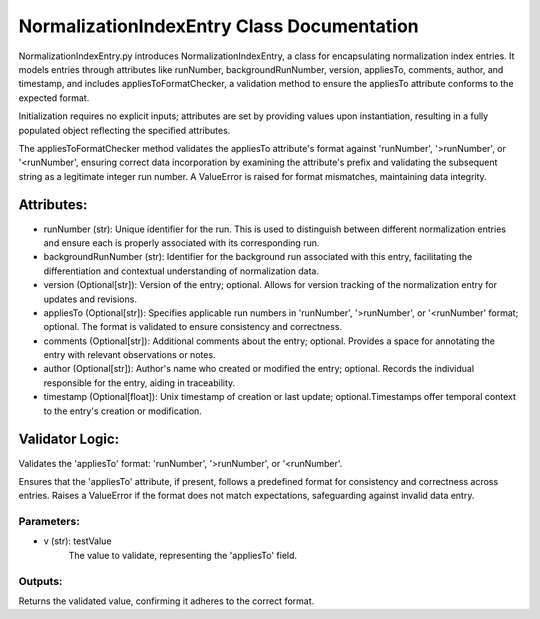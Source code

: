 NormalizationIndexEntry Class Documentation
===========================================

NormalizationIndexEntry.py introduces NormalizationIndexEntry, a class for encapsulating normalization index entries. It models entries through
attributes like runNumber, backgroundRunNumber, version, appliesTo, comments, author, and timestamp, and includes appliesToFormatChecker, a
validation method to ensure the appliesTo attribute conforms to the expected format.

Initialization requires no explicit inputs; attributes are set by providing values upon instantiation, resulting in a fully populated object
reflecting the specified attributes.

The appliesToFormatChecker method validates the appliesTo attribute's format against 'runNumber', '>runNumber', or '<runNumber', ensuring correct
data incorporation by examining the attribute's prefix and validating the subsequent string as a legitimate integer run number. A ValueError is
raised for format mismatches, maintaining data integrity.


Attributes:
-----------

- runNumber (str): Unique identifier for the run. This is used to distinguish between
  different normalization entries and ensure each is properly associated with its
  corresponding run.

- backgroundRunNumber (str): Identifier for the background run associated with this entry,
  facilitating the differentiation and contextual understanding of normalization data.

- version (Optional[str]): Version of the entry; optional. Allows for version tracking of
  the normalization entry for updates and revisions.

- appliesTo (Optional[str]): Specifies applicable run numbers in 'runNumber', '>runNumber',
  or '<runNumber' format; optional. The format is validated to ensure consistency and
  correctness.

- comments (Optional[str]): Additional comments about the entry; optional. Provides a space
  for annotating the entry with relevant observations or notes.

- author (Optional[str]): Author's name who created or modified the entry; optional. Records
  the individual responsible for the entry, aiding in traceability.

- timestamp (Optional[float]): Unix timestamp of creation or last update; optional.Timestamps
  offer temporal context to the entry's creation or modification.


Validator Logic:
----------------

Validates the 'appliesTo' format: 'runNumber', '>runNumber', or '<runNumber'.

Ensures that the 'appliesTo' attribute, if present, follows a predefined format for
consistency and correctness across entries. Raises a ValueError if the format does not
match expectations, safeguarding against invalid data entry.


Parameters:
'''''''''''

- v (str): testValue
    The value to validate, representing the 'appliesTo' field.


Outputs:
''''''''

Returns the validated value, confirming it adheres to the correct format.
